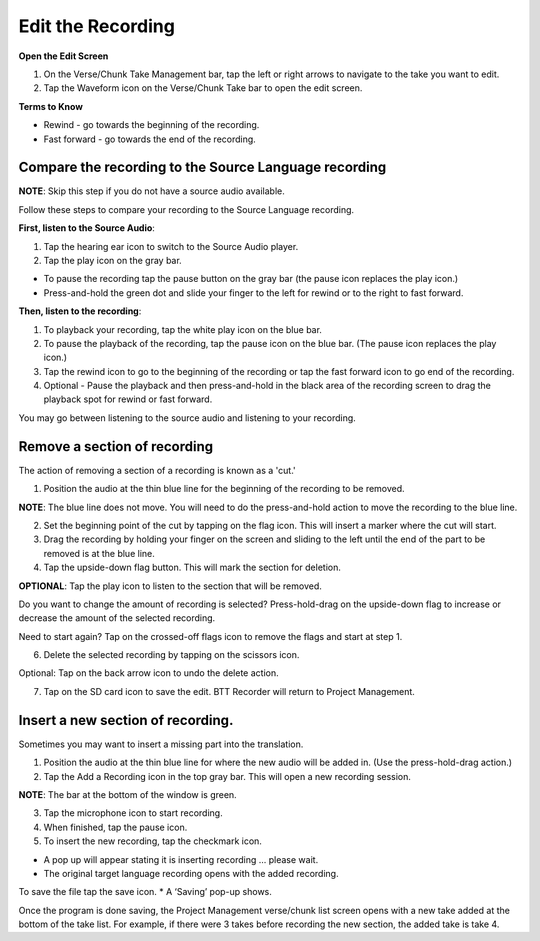 .. _cut_insert:

Edit the Recording
######################

**Open the Edit Screen**

1.	On the Verse/Chunk Take Management bar, tap the left or right arrows to navigate to the take you want to edit. 
2.	Tap the Waveform icon   on the Verse/Chunk Take bar to open the edit screen.

**Terms to Know**

* Rewind - go towards the beginning of the recording.
* Fast forward - go towards the end of the recording.


Compare the recording to the Source Language recording
*************************************************************
**NOTE**: Skip this step if you do not have a source audio available.

Follow these steps to compare your recording to the Source Language recording.

**First, listen to the Source Audio**:

1. Tap the hearing ear icon to switch to the Source Audio player.
2. Tap the play icon on the gray bar.  

•	To pause the recording tap the pause button on the gray bar (the pause icon replaces the play icon.) 
•	Press-and-hold the green dot and slide your finger to the left for rewind or to the right to fast forward. 

**Then, listen to the recording**:

1. To playback your recording, tap the white play icon on the blue bar.
2. To pause the playback of the recording, tap the pause icon on the blue bar. (The pause icon replaces the play icon.)
3. Tap the rewind icon to go to the beginning of the recording or tap the fast forward icon to go end of the recording. 
4. Optional - Pause the playback and then press-and-hold in the black area of the recording screen to drag the playback spot for rewind or fast forward.

You may go between listening to the source audio and listening to your recording.


Remove a section of recording 
************************************

The action of removing a section of a recording is known as a 'cut.'

1.	Position the audio at the thin blue line for the beginning of the recording to be removed. 

**NOTE**: The blue line does not move. You will need to do the press-and-hold action to move the recording to the blue line.

2.  Set the beginning point of the cut by tapping on the flag icon. This will insert a marker where the cut will start.

3.  Drag the recording by holding your finger on the screen and sliding to the left until the end of the part to be removed is at the blue line.

4.  Tap the upside-down flag button. This will mark the section for deletion. 

**OPTIONAL**: Tap the play icon to listen to the section that will be removed.

Do you want to change the amount of recording is selected? Press-hold-drag on the upside-down flag to increase or decrease the amount of the selected recording. 

Need to start again? Tap on the crossed-off flags icon to remove the flags and start at step 1.

6.	Delete the selected recording by tapping on the scissors icon.

Optional: Tap on the back arrow icon to undo the delete action.

7.	Tap on the SD card icon to save the edit. BTT Recorder will return to Project Management.

Insert a new section of recording.
*****************************************

Sometimes you may want to insert a missing part into the translation.

1.	Position the audio at the thin blue line for where the new audio will be added in. (Use the press-hold-drag action.)

2.	Tap the Add a Recording icon in the top gray bar. This will open a new recording session.  

**NOTE**: The bar at the bottom of the window is green.

3.	Tap the microphone icon to start recording. 

4.	When finished, tap the pause icon.    

5.	To insert the new recording, tap the checkmark icon.    

*  A pop up will appear stating it is inserting recording ... please wait.
*  The original target language recording opens with the added recording.

To save the file tap the save icon. 
*  A ‘Saving’ pop-up shows. 

Once the program is done saving, the Project Management verse/chunk list screen opens with a new take added at the bottom of the take list. For example, if there were 3 takes before recording the new section, the added take is take 4.

